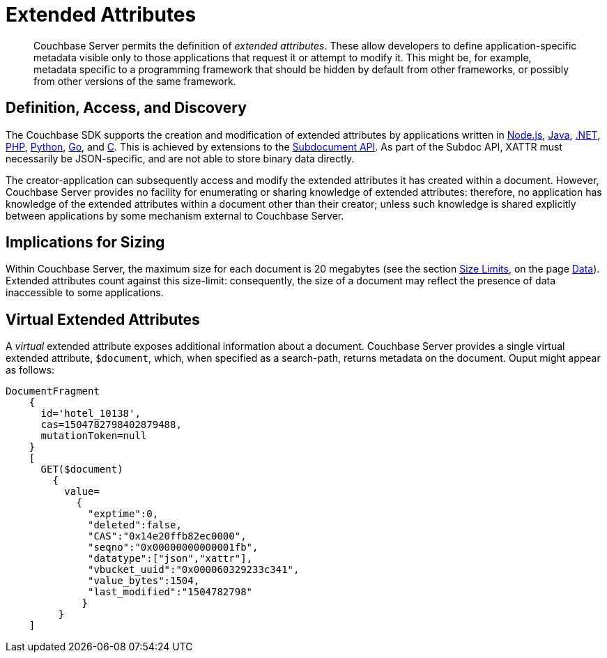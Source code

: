 = Extended Attributes

[abstract]
Couchbase Server permits the definition of _extended attributes_.
These allow developers to define application-specific metadata visible only to those applications that request it or attempt to modify it.
This might be, for example, metadata specific to a programming framework that should be hidden by default from other frameworks, or possibly from other versions of the same framework.

== Definition, Access, and Discovery

The Couchbase SDK supports the creation and modification of extended attributes by applications written in xref:2.4@nodejs-sdk::sdk-xattr-example.adoc[Node.js], xref:2.5@java-sdk::sdk-xattr-example.adoc[Java], xref:2.5@dotnet-sdk::sdk-xattr-example.adoc[.NET], xref:2.4@php-sdk::sdk-xattr-example.adoc[PHP], xref:2.2@python-sdk::sdk-xattr-example.adoc[Python], xref:1.2@go-sdk::sdk-xattr-example.adoc[Go], and xref:2.8@c-sdk::sdk-xattr-example.adoc[C].
This is achieved by extensions to the xref:2.5@java-sdk::subdocument-operations.adoc[Subdocument API].
As part of the Subdoc API, XATTR must necessarily be JSON-specific, and are not able to store binary data directly.

The creator-application can subsequently access and modify the extended attributes it has created within a document.
However, Couchbase Server provides no facility for enumerating or sharing knowledge of extended attributes: therefore, no application has knowledge of the extended attributes within a document other than their creator; unless such knowledge is shared explicitly between applications by some mechanism external to Couchbase Server.

== Implications for Sizing

Within Couchbase Server, the maximum size for each document is 20 megabytes (see the section xref:data/data.adoc#size-limits[Size Limits], on the page xref:data/data.adoc[Data]).
Extended attributes count against this size-limit: consequently, the size of a document may reflect the presence of data inaccessible to some applications.

== Virtual Extended Attributes

A _virtual_ extended attribute exposes additional information about a document.
Couchbase Server provides a single virtual extended attribute, `$document`, which, when specified as a search-path, returns metadata on the document.
Ouput might appear as follows:

[source,javascript]
----
DocumentFragment
    {
      id='hotel_10138',
      cas=1504782798402879488,
      mutationToken=null
    }
    [
      GET($document)
        {
          value=
            {
              "exptime":0,
              "deleted":false,
              "CAS":"0x14e20ffb82ec0000",
              "seqno":"0x00000000000001fb",
              "datatype":["json","xattr"],
              "vbucket_uuid":"0x000060329233c341",
              "value_bytes":1504,
              "last_modified":"1504782798"
             }
         }
    ]
----
